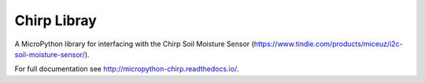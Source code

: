 Chirp Libray
************************

A MicroPython library for interfacing with the Chirp Soil Moisture Sensor (https://www.tindie.com/products/miceuz/i2c-soil-moisture-sensor/).

For full documentation see http://micropython-chirp.readthedocs.io/.
